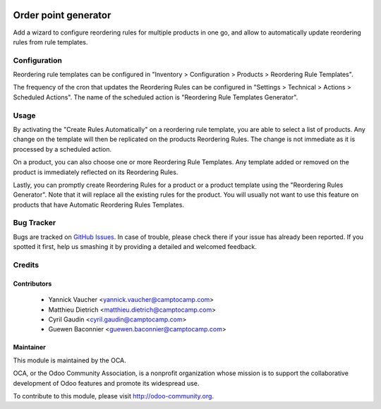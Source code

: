.. image:: https://img.shields.io/badge/licence-AGPL--3-blue.svg
   :target: http://www.gnu.org/licenses/agpl-3.0-standalone.html
   :alt: License: AGPL-3

=====================
Order point generator
=====================

Add a wizard to configure reordering rules for multiple products in one go,
and allow to automatically update reordering rules from rule templates.

Configuration
=============

Reordering rule templates can be configured in "Inventory > Configuration >
Products > Reordering Rule Templates".

The frequency of the cron that updates the Reordering Rules can be configured
in "Settings > Technical > Actions > Scheduled Actions". The name of the
scheduled action is "Reordering Rule Templates Generator".

Usage
=====

By activating the "Create Rules Automatically" on a reordering rule template,
you are able to select a list of products. Any change on the template will then
be replicated on the products Reordering Rules. The change is not immediate as
it is processed by a scheduled action.

On a product, you can also choose one or more Reordering Rule Templates. Any
template added or removed on the product is immediately reflected on its
Reordering Rules.

Lastly, you can promptly create Reordering Rules for a product or a product
template using the "Reordering Rules Generator". Note that it will replace all
the existing rules for the product. You will usually not want to use this
feature on products that have Automatic Reordering Rules Templates.


.. image:: https://odoo-community.org/website/image/ir.attachment/5784_f2813bd/datas
   :alt: Try me on Runbot
   :target: https://runbot.odoo-community.org/runbot/153/9.0


Bug Tracker
===========

Bugs are tracked on `GitHub Issues
<https://github.com/OCA/stock-logistics-warehouse/issues>`_. In case of trouble, please
check there if your issue has already been reported. If you spotted it first,
help us smashing it by providing a detailed and welcomed feedback.

Credits
=======

Contributors
------------

 * Yannick Vaucher <yannick.vaucher@camptocamp.com>
 * Matthieu Dietrich <matthieu.dietrich@camptocamp.com>
 * Cyril Gaudin <cyril.gaudin@camptocamp.com>
 * Guewen Baconnier <guewen.baconnier@camptocamp.com>

Maintainer
----------

.. image:: https://odoo-community.org/logo.png
   :alt: Odoo Community Association
   :target: https://odoo-community.org

This module is maintained by the OCA.

OCA, or the Odoo Community Association, is a nonprofit organization whose
mission is to support the collaborative development of Odoo features and
promote its widespread use.

To contribute to this module, please visit http://odoo-community.org.
